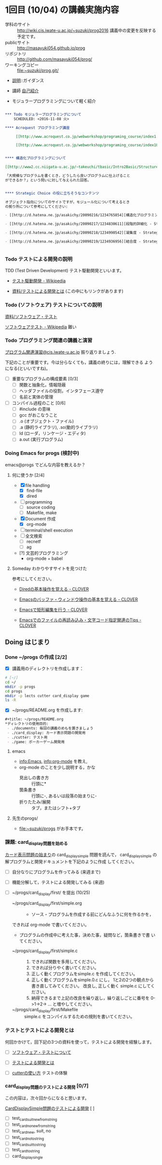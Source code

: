 * 1回目 (10/04) の講義実施内容

- 学科のサイト :: http://wiki.cis.iwate-u.ac.jp/~suzuki/prog2016 
	 講義中の変更を反映する予定です。
- publicサイト ::
      http://masayuki054.github.io/prog
- リポジトリ :: http://github.com/masayuki054/prog/ 
- ワーキングコピー :: file:~suzuki/prog.git/

- [[./supplement.org][説明]]::ガイダンス
- 講師 [[http://wiki.cis.iwate-u.ac.jp/~suzuki/][自己紹介]]

- モジュラープログラミングについて軽く紹介

#+BEGIN_SRC org :tangle ../../supplement/modular-programming.org

*** Todo モジュラープログラミングについて
    SCHEDULED: <2016-11-08 火>

**** Acroquest プログラミング講座

     [[http://www.acroquest.co.jp/webworkshop/programing_course/index1.html][目から鱗が落ちるように分かるプログラミング講座 プログラミングとは？]]

     [[http://www.acroquest.co.jp/webworkshop/programing_course/index18.html][目から鱗が落ちるように分かるプログラミング講座 モジュール化の概念]]


**** 構造化プログラミングについて

[[http://www2.cc.niigata-u.ac.jp/~takeuchi/tbasic/Intro2Basic/Structure.html][構造化プログラミング]] がいい。

「大規模なプログラムを書くとき，どうしたら良いプログラムに仕上げること
ができるか？」という問いに対して与えられた回答。


**** Strategic Choice の役に立ちそうなコンテンツ

オブジェクト指向についてのサイトですが，モジュール化について考えるとき
の拠り所について参考にしてください:

- [[http://d.hatena.ne.jp/asakichy/20090216/1234765854][構造化プログラミング入門 - Strategic Choice]]

- [[http://d.hatena.ne.jp/asakichy/20090217/1234830611][段階的詳細化 - Strategic Choice]]

- [[http://d.hatena.ne.jp/asakichy/20090218/1234990542][凝集度 - Strategic Choice]]

- [[http://d.hatena.ne.jp/asakichy/20090219/1234936956][結合度 - Strategic Choice]]


#+END_SRC

*** Todo テストによる開発の説明 
    SCHEDULED: <2016-10-25 火>

TDD (Test Driven Development) テスト駆動開発といいます。

- [[https://ja.wikipedia.org/wiki/%E3%83%86%E3%82%B9%E3%83%88%E9%A7%86%E5%8B%95%E9%96%8B%E7%99%BA][テスト駆動開発 - Wikipedia]]
  
- [[./org-docs/what-is-tdd.org][資料/テストによる開発とは]] (この中にもリンクがあります)


*** Todo (ソフトウェア) テストについての説明
    SCHEDULED: <2016-10-25 火>

    [[./org-docs/software-test.org][資料/ソフトウェア・テスト]]

    [[https://ja.wikipedia.org/wiki/%E3%82%BD%E3%83%95%E3%83%88%E3%82%A6%E3%82%A7%E3%82%A2%E3%83%86%E3%82%B9%E3%83%88][ソフトウェアテスト - Wikipedia]] 難い


*** Todo プログラミング関連の講義と演習

    [[http://wiki.cis.iwate-u.ac.jp/~suzuki/lects/prog/org-docs/cis-programming-lects/][プログラム関連演習@cis.iwate-u.ac.jp]] 振り返りましょう.

    下記のことが重要です。今は分らなくても，講義の終りには，理解できる
    ようになる(といいですね)。

    - [ ] 重要なプログラムの構成要素 [0/3]
      - [ ] 関数と抽象化，情報隠蔽
      - [ ] ヘッダファイルの役割，インタフェース遵守
      - [ ] 名前と実体の管理

    - [ ] コンパイル過程のこと [0/6]
      - [ ] #include の意味
      - [ ] gcc がおこなうこと
      - [ ] .o (オブジェクト・ファイル)
      - [ ] .a (静的ライブラリ), .so(動的ライブラリ)
      - [ ] ld (ローダ，リンケージ・エディタ)
      - [ ] a.out (実行プログラム)

*** Doing Emacs for progs (検討中)

    emacs@progs でどんな内容を教えるか？

**** 何に使うか [2/4]
     - [X] file handling
       - [X] find-file
       - [X] dired
     - [ ] programming
       - [ ] source coding
       - [ ] Makefile, make
     - [X] Document 作成 
       - [X] org-mode
     - [ ] terminal/shell execution
     - [ ] 全文検索
       - [ ] recnetf
       - [ ] ag
     - [?] 文芸的プログラミング
       - org-mode + babel 

   
**** Someday わかりやすサイトを見つけた
     CLOSED: [2016-10-09 日 13:15]

参考にしてください。

- [[http://d.hatena.ne.jp/Kazuhira/20120408/1333883641][Diredの基本操作を覚える - CLOVER]]

- [[http://d.hatena.ne.jp/Kazuhira/20120408/1333885399][Emacsのバッファ・ウィンドウ操作の基本を覚える - CLOVER]]

- [[http://d.hatena.ne.jp/Kazuhira/20120408/1333890311][Emacsで矩形編集を行う - CLOVER]]

- [[http://d.hatena.ne.jp/Kazuhira/20120408/1333891517][Emacsでのファイルの再読み込み・文字コード指定関連のTips - CLOVER]]


** Doing はじまり

*** Done ~/progs の作成 [2/2]
    CLOSED: [2016-10-09 日 13:15]
    
 - [X] 講義用のディレクトリを作成します：
   
 #+BEGIN_SRC sh :dir ~/ :results output output
# [~/]
cd ~/
mkdir -p progs
cd progs
mkdir -p lects cutter card_display game
ls -R
 #+END_SRC

 - [X] ~/progs/README.org を作成します:

 #+BEGIN_SRC org :tangle ~/progs/README.org
#+title: ~/progs/README.org
*ディレクトリの使用目的:
 - ./documents: 毎回の講義のめもを置きましょう
 - ./card_display: カード表示問題の開発用
 - ./cutter: テスト用
 - ./game: ポーカーゲーム開発用
 #+END_SRC

**** emacs 

- [[info:Emacs]], info:org-mode を教え,
- org-mode のことを少し説明する，かな
  - 見出しの書き方 ::
       行頭に*
  - 箇条書き :: 
       行頭に-, あるいは段落の始まりに-
  - 折りたたみ/展開 :: 
       タブ，またはシフト+タブ

**** 先生のprogs/
     - file:~suzuki/progs がお手本です。

*** 課題: card_display問題を始める

[[./org-docs/card-display.org][カード表示問題の始まり]]の card_display_simple 問題を読んで，
card_display_simple の解プログラムと開発ドキュメントを下記のように作成
してください。

- [ ] 自分なりにプログラムを作ってみる (来週まで)
- [ ] 機能分解して，テストによる開発してみる (来週)
- [ ] ~/progs/card_display/first/ を提出 (10/25)

    - ~/progs/card_display/first/simple.org ::
      - ソース・プログラムを作成する前にどんなふうに何を作るかを，
	できれば org-mode で書いてください。
      - プログラムの作成中に考えた事，決めた事，疑問など，箇条書きで書
        いてください。

    - ~/progs/card_display/first/simple.c ::
      1. できれば関数を多用してください。
      2. できれば分りやく書いてください。
      3. 正しく動くプログラムをsimple.c を作成してください。
      4. 正しく動くプログラムをsimple.0.c にし，
         1と2の2つの観点から書き直してみてください。
         改良し, 正しく動く simple.c にしてください。
      5. 納得できるまで上記の改良を繰り返し，繰り返しごとに番号を
         0->1->2-> ... と増やしてください。

    - ~/progs/card_display/first/Makefile ::
      simple.c をコンパイルするための規則を書いてください。

*** テストとテストによる開発とは 

何回かかけて，回下記の3つの資料を使って，テストによる開発を経験します。

- [ ] [[./org-docs/software-test.org][ソフトウェア・テストについて]]

- [ ] [[./org-docs/what-is-tdd.org][テストによる開発とは]]
   
- [ ] [[./org-docs/cutter.org][cutterの使い方]] テストの体験

*** card_display問題のテストによる開発 [0/7] 

    この内容は，次々回からになると思います。

    [[./org-docs/tdd-card-display-simple.org][CardDisplaySimple問題のテストによる開発]] [ ]
     - [ ] test_card_suit_new_from_string
     - [ ] test_card_no_new_from_string
     - [ ] test_card_new, suit, no
     - [ ] test_card_no_to_string
     - [ ] test_card_suit_to_string
     - [ ] test_card_to_string
     - [ ] card_display_single

